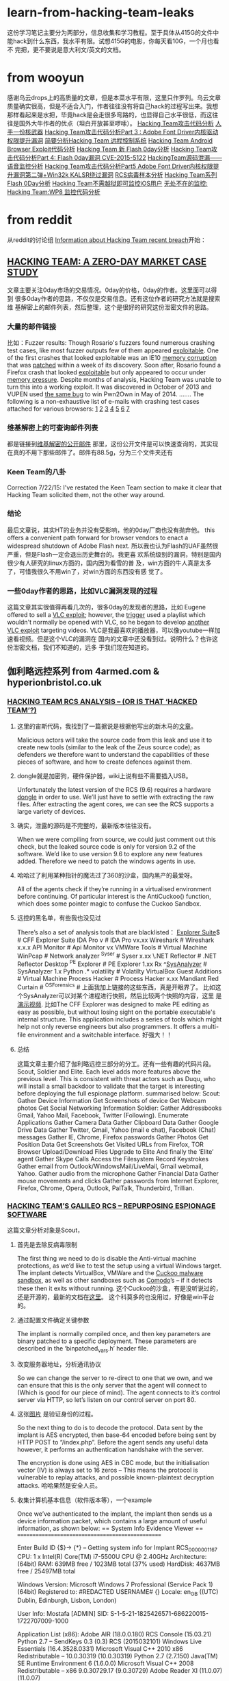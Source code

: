 * learn-from-hacking-team-leaks
这份学习笔记主要分为两部分，信息收集和学习教程。至于具体从415G的文件中
能hack到什么东西，我水平有限。试想415G的电影，你每天看10G，一个月也看不
完把，更不要说是意大利文/英文的文档。
* from wooyun
感谢乌云drops上的高质量的文章，但是本菜水平有限，这里只作罗列。乌云文章
质量确实很高，但是不适合入门，作者往往没有将自己hack的过程写出来。我想
那样看起来是水把，毕竟hack是会走很多弯路的，也显得自己水平很低，而这往
往是国外大牛作者的优点（坦白开放甚至啰嗦）。
[[http://drops.wooyun.org/papers/6968][Hacking Team攻击代码分析]]
[[http://drops.wooyun.org/news/6977][人手一份核武器]]
[[http://drops.wooyun.org/papers/6998][Hacking Team攻击代码分析Part 3 : Adobe Font Driver内核驱动权限提升漏洞]]
[[http://drops.wooyun.org/papers/7025][简要分析Hacking Team 远程控制系统]]
[[http://drops.wooyun.org/papers/7030][Hacking Team Android Browser Exploit代码分析]]
[[http://drops.wooyun.org/papers/7031][Hacking Team 新 Flash 0day分析]]
[[http://drops.wooyun.org/papers/7049][Hacking Team攻击代码分析Part 4: Flash 0day漏洞 CVE-2015-5122]]
[[http://drops.wooyun.org/papers/7109][HackingTeam源码泄漏——语音监控分析]]
[[http://drops.wooyun.org/papers/7116][Hacking Team攻击代码分析Part5 Adobe Font Driver内核权限提升漏洞第二弹+Win32k KALSR绕过漏洞]]
[[http://drops.wooyun.org/papers/7156][RCS病毒样本分析]]
[[http://drops.wooyun.org/papers/7199][Hacking Team系列 Flash 0Day分析]]
[[http://drops.wooyun.org/tips/7195][Hacking Team不需越狱即可监控iOS用户]]
[[http://drops.wooyun.org/tips/7196][无处不在的监控: Hacking Team:WP8 监控代码分析]]

* from reddit
从reddit的讨论组 [[https://www.reddit.com/r/HackedTeam/][Information about Hacking Team recent breach]]开始：
** [[https://tsyrklevich.net/2015/07/22/hacking-team-0day-market/][HACKING TEAM: A ZERO-DAY MARKET CASE STUDY]]
文章主要关注0day市场的交易情况。0day的价格，0day的作者。这里面可以得到
很多0day作者的思路，不仅仅是交易信息。还有这位作者的研究方法就是搜索维
基解密上的邮件列表，然后整理，这个是很好的研究这份泄密文件的思路。
*** 大量的邮件链接
比如：Fuzzer results: Though Rosario's fuzzers found numerous crashing
test cases, like most fuzzer outputs few of them appeared
[[https://wikileaks.org/hackingteam/emails/emailid/508609][exploitable]]. One of the first crashes that looked exploitable was an
IE10 [[https://wikileaks.org/hackingteam/emails/emailid/226719][memory corruption]] that was [[https://wikileaks.org/hackingteam/emails/emailid/509902][patched]] within a week of its
discovery. Soon after, Rosario found a Firefox crash that looked
[[https://wikileaks.org/hackingteam/emails/emailid/514935][exploitable]] but only appeared to occur under [[https://wikileaks.org/hackingteam/emails/emailid/508958][memory pressure]]. Despite
months of analysis, Hacking Team was unable to turn this into a
working exploit. It was discovered in October of 2013 and VUPEN used
[[https://wikileaks.org/hackingteam/emails/emailid/472530][the same bug]] to win Pwn2Own in May of 2014.
.......
The following is a non-exhaustive list of e-mails with crashing test
cases attached for various browsers: [[https://wikileaks.org/hackingteam/emails/emailid/224056][1]] [[https://wikileaks.org/hackingteam/emails/emailid/224379][2]] [[https://wikileaks.org/hackingteam/emails/emailid/225642][3]] [[https://wikileaks.org/hackingteam/emails/emailid/508630][4]] [[https://wikileaks.org/hackingteam/emails/emailid/514923][5]] [[https://wikileaks.org/hackingteam/emails/emailid/514921][6]] [[https://wikileaks.org/hackingteam/emails/emailid/224056][7]]
*** 维基解密上的可查询邮件列表
都是链接到[[https://wikileaks.org/hackingteam/emails/][维基解密的公开邮件]] 那里，这份公开文件是可以快速查询的，其实现
在真的不用下那些邮件了。邮件有88.5g，分为三个文件夹还有
*** Keen Team的八卦
Correction 7/22/15: I've restated the Keen Team section to make it
clear that Hacking Team solicited them, not the other way around.
*** 结论
最后文章说，其实HT的业务并没有受影响，他的0day厂商也没有抛弃他。
this offers a convenient path forward for browser vendors to enact a
widespread shutdown of Adobe Flash next.
所以我也认为Flash的UAF虽然很严重，但是Flash一定会退出历史舞台的。我更喜
欢系统级别的漏洞，特别是国内很少有人研究的linux方面的，国内因为看雪的普
及，win方面的牛人真是太多了，可惜我很久不用win了，对win方面的东西没有感
觉了。
*** 一些0day作者的思路，比如VLC漏洞发现的过程
这篇文章其实很值得再看几次的，很多0day的发现者的思路，比如
Eugene offered to sell a [[https://wikileaks.org/hackingteam/emails/emailid/21453][VLC exploit]]; however, the [[https://wikileaks.org/hackingteam/emails/emailid/1062551][trigger]] used a
playlist which wouldn't normally be opened with VLC, so he began to
develop [[https://wikileaks.org/hackingteam/emails/emailid/1082048][another VLC exploit]] targeting videos.
VLC是我最喜欢的播放器，可以像youtube一样加速看视频。但是这个VLC的漏洞在
国内的文章中还没看到过。说明什么？也许这份泄密文档，我们不知道的，远多
于我们现在知道的。

** 伽利略远控系列 from 4armed.com & hyperionbristol.co.uk
*** [[https://www.4armed.com/blog/hacking-team-rcs-analysis-hacked-team/][HACKING TEAM RCS ANALYSIS – (OR IS THAT ‘HACKED TEAM’?)]]
**** 这里的宙斯代码，我找到了一篇据说是根据他写出的新木马的[[http://www.securityweek.com/zberp-new-trojan-created-leaked-zeus-carberp-source-code][文章]]。
Malicious actors will take the source code from this leak and use it
to create new tools (similar to the leak of the Zeus source code); as
defenders we therefore want to understand the capabilities of these
pieces of software, and how to create defences against them.
**** dongle就是加密狗，硬件保护器，wiki上说有些不需要插入USB。
Unfortunately the latest version of the RCS (9.6) requires a hardware
[[https://en.wikipedia.org/wiki/Dongle][dongle]] in order to use. We’ll just have to settle with extracting the
raw files. After extracting the agent cores, we can see the RCS
supports a large variety of devices.
**** 确实，泄露的源码是不完整的，最新版本往往没有。
When we were compiling from source, we could just comment out this
check, but the leaked source code is only for version 9.2 of the
software. We’d like to use version 9.6 to explore any new features
added. Therefore we need to patch the windows agents in use.
**** 哈哈过了利用某种指针的魔法过了360的沙盒，国内黑产的最爱呀。
All of the agents check if they’re running in a virtualised
environment before continuing.
Of particular interest is the AntiCuckoo() function, which does some
pointer magic to confuse the Cuckoo Sandbox.
**** 远控的黑名单，有些我也没见过
There’s also a set of analysis tools that are blacklisted：
[[http://www.ntcore.com/exsuite.php][Explorer Suite]]$ # CFF Explorer Suite
IDA Pro v # IDA Pro vx.xx
Wireshark # Wireshark x.x.x
API Monitor # Api Monitor vx
VMWare Tools # Virtual Machine
WinPcap # Network analyzer
^Syser # Syser x.xx
\.NET Reflector # .NET Reflector Desktop
^PE Explorer # PE Explorer 1.xx Rx
^[[https://github.com/dzzie/SysAnalyzer][SysAnalyzer]] # SysAnalyzer 1.x
Python .* volatility # Volatilty
VirtualBox Guest Additions # Virtual Machine
Process Hacker # Process Hacker x.xx
Mandiant Red Curtain #
^OSForensics #
上面我加上链接的这些东西，真是开眼界了。
比如这个SysAnalyzer可以对某个进程进行快照，然后比较两个快照的内容，这里
是[[https://www.youtube.com/watch?v%3D4twR8xtVWPk][演示视频]].
比如The CFF Explorer was designed to make PE editing as easy as possible,
but without losing sight on the portable executable's internal
structure. This application includes a series of tools which might
help not only reverse engineers but also programmers. It offers a
multi-file environment and a switchable interface.
好强大！！ 
**** 总结
这篇文章主要介绍了伽利略远控三部分的分工。还有一些有趣的代码片段。
Scout, Soldier and Elite. Each level adds more features above the
previous level. This is consistent with threat actors such as Duqu,
who will install a small backdoor to validate that the target is
interesting before deploying the full espionage platform.
summarised below:
Scout:
Gather Device Information
Get Screenshots of device
Get Webcam photos
Get Social Networking Information
Soldier:
Gather Addressbooks Gmail, Yahoo Mail, Facebook, Twitter (Following).
Enumerate Applications
Gather Camera Data
Gather Clipboard Data
Gather Google Drive Data
Gather Twitter, Gmail, Yahoo (mail e chat), Facebook (Chat) messages
Gather IE, Chrome, Firefox passwords
Gather Photos
Get Position Data
Get Screenshots
Get Visited URLs from Firefox, TOR Browser
Upload/Download Files
Upgrade to Elite
And finally the ‘Elite’ agent
Gather Skype Calls
Access the Filesystem
Record Keystrokes
Gather email from Outlook/WindowsMail/LiveMail, Gmail webmail, Yahoo.
Gather audio from the microphone
Gather Financial Data
Gather mouse movements and clicks
Gather passwords from Internet Explorer, Firefox, Chrome, Opera, Outlook, PalTalk, Thunderbird, Trillian.

*** [[https://www.4armed.com/blog/hacking-teams-galileo-rcs-repurposing-espionage-software/][HACKING TEAM’S GALILEO RCS – REPURPOSING ESPIONAGE SOFTWARE]]
这篇文章分析对象是Scout，
**** 首先是去除反病毒限制
The first thing we need to do is disable the Anti-virtual machine
protections, as we’d like to test the setup using a virtual Windows
target. The implant detects VirtualBox, VMWare and the [[http://www.cuckoosandbox.org/][Cuckoo malware
sandbox]], as well as other sandboxes such as [[https://help.comodo.com/topic-72-1-451-4768-.html][Comodo]]’s – if it detects
these then it exits without running.
这个Cuckoo的沙盒，有是没听说过的，还是开源的，最新的文档在[[http://docs.cuckoosandbox.org/en/latest/][这里]]。
这个科莫多的也没用过，好像是win平台的。
**** 通过配置文件确定关键参数
The implant is normally compiled once, and then key parameters are
binary patched to a specific deployment. These parameters are
described in the ‘binpatched_vars.h’ header file.
**** 改变服务器地址，分析通讯协议
So we can change the server to re-direct to one that we own, and we
can ensure that this is the only server that the agent will connect to
(Which is good for our piece of mind).  The agent connects to it’s
control server via HTTP, so let’s listen on our control server on
port 80.
**** 这张[[http://hyperionbristol.co.uk/wp-content/uploads/2015/07/auth_proto.png][图片]] 是验证身份的过程。
So the next thing to do is to decode the protocol. Data sent by the
implant is AES encrypted, then base-64 encoded before being sent by
HTTP POST to “/index.php”. Before the agent sends any useful data
however, it performs an authentication handshake with the server.

The encryption is done using AES in CBC mode, but the initialisation
vector (IV) is always set to 16 zeros – This means the protocol is
vulnerable to replay attacks, and possible known-plaintext decryption
attacks.
哈哈果然是安全人员。
**** 收集计算机基本信息（软件版本等），一个example
Once we’ve authenticated to the implant, the implant then sends us a
device information packet, which contains a large amount of useful
information, as shown below:
== System Info Evidence Viewer ==
=================================================

Enter Build ID {$}->
{*} – Getting system info for Implant RCS_0000001167
CPU: 1 x Intel(R) Core(TM) i7-5500U CPU @ 2.40GHz
Architecture: (64bit)
RAM: 639MB free / 1023MB total (37% used)
HardDisk: 4637MB free / 25497MB total

Windows Version: Microsoft Windows 7 Professional (Service Pack 1) (64bit)
Registered to: #REDACTED USERNAME# {}
Locale: en_GB ((UTC) Dublin, Edinburgh, Lisbon, London)

User Info: Mostafa [ADMIN]
SID: S-1-5-21-1825426571-686220015-1722707009-1000

Application List (x86):
Adobe AIR (18.0.0.180)
RCS Console (15.03.21)
Python 2.7 – SendKeys 0.3 (0.3)
RCS (2015032101)
Windows Live Essentials (16.4.3528.0331)
Microsoft Visual C++ 2010 x86 Redistributable – 10.0.30319 (10.0.30319)
Python 2.7 (2.7.150)
Java(TM) SE Runtime Environment 6 (1.6.0.0)
Microsoft Visual C++ 2008 Redistributable – x86 9.0.30729.17 (9.0.30729)
Adobe Reader XI (11.0.07) (11.0.07)

ApplicationList (x64):
Microsoft .NET Framework 4 Client Profile (4.0.30319)
Microsoft .NET Framework 4 Extended (4.0.30319)
Oracle VM VirtualBox Guest Additions 4.3.10 (4.3.10.0)
Microsoft Visual C++ 2008 Redistributable – x64 9.0.30729.17 (9.0.30729)
Microsoft Silverlight (5.1.20513.0)
Microsoft Visual C++ 2010 x64 Redistributable – 10.0.30319 (10.0.30319)
我去不要太详细。
**** 发送加密的截屏，密钥在前面的配置文件中
After this, the implant then sends encrypted screenshots – these are
encrypted with the ENCRYPTION_KEY variable declared in the
“binpatched_vars.h” header file.
**** 服务端能将截图制作成动画，[[http://hyperionbristol.co.uk/uploads/RCS_0000001167_1436742564.91.gif][一个example]] 
On the server side, we can stitch these together to make an animated
‘video’ of the target’s desktop, allowing us to determine key
information before we commit more complicated tools, this is shown
below (The GIF is 4.5Mb in size, so it may take a while to load)
*** [[http://hyperionbristol.co.uk/galileo-rcs-installing-the-entire-espionage-platform/][Galileo RCS – Installing the entire espionage platform]]
这篇破文，因为有源码，所以直接从源码和运行日志中得到了加密狗Dongle的信
息，连逆向都没做绕过了时间限制和加密狗，漂亮。
**** 去除软件许可限制，得以安装完整的后端系统，就像一个HT的客户一样。
After defeating the license restrictions, we’re able to install the
full backend system, and operate it as if we were a HackingTeam
customer.
**** 很有意思，只要将license文件的:serial字段改称从时间改成off，就可以绕过了，囧
  if lic[:serial] != 'off'
        puts "Checking for hardware dongle..."
        # get the version from the dongle (can rise exception)
        info = Dongle.info
        puts "Dongle info: " + info.inspect
        raise "Invalid License File: incorrect serial number (#{lic[:serial]}) #{info[:serial]} is needed" 
        if lic[:serial] != info[:serial]
      else
        puts "Hardware dongle not required..."
      end
**** 还是不行，弹出“非法的license”的提示，查看日志
**** 因为有源码，所以直接在源码里面输出了的加密狗的信息
# print the dongle infos
pp Dongle.info if license[:serial] != 'off'
*** [[https://www.4armed.com/blog/galileo-rcs-running-espionage-operation/][GALILEO RCS – RUNNING AN ESPIONAGE OPERATION]]
[[https://www.4armed.com/wp-content/uploads/2015/07/RCSarch.png][RCS Architecture from the leaked Sysadmin manual]]这张软件架构图非常清晰。
下面的文章没有将截图的链接带上，因为如果要操作还是要看原文的。这些标题只不过起
到注释的作用。本篇主要讲了怎么搭建RCS的环境。
**** 介绍Master,Collector,Anonymizer节点作用
The main element is the master node, which stores evidence in a
MongoDB instance, and handles agent deployments and building. The
‘Collector’ node is the interface between the master node and the
chain of ‘Anonymizers’ that lead to the agent itself. The anonymisers
create a chain of connections, obfuscating the location and identity
of the final Collector node.
**** Anoymizer作为HTTP代理运行于CentOS
The anonymiser essentially acts as an HTTP proxy, and runs on
CentOS. We can therefore setup a virtual machine in our Galileo Lab
and provision it as an Anonymiser.
**** 主要介绍部署Anoymizer和Collector的过程
To provision the Anonymiser, we create a new anonymiser on the
console, then export the installer. This creates a zip file which we
copy to the CentOS instance. After un-zipping it, we have an ‘install’
file, which we can run with:
 sh install
We then need to either disable the default iptables firewall, or
create an exception. As this is just in my lab, I ran:
 service iptables stop
Once we’ve done this, we then go back to our console and drag the
Anonymiser onto the Collector to create a chain. Clicking ‘Apply
Configuration’ then pushes this to the collector and the anonymiser,
setting up the chain.
**** 去除反虚拟机的限制
The first stage is identifying where the base executables that the
backend uses are located. When the system is installed, the ‘cores’
are extracted to ‘C:\RCS\DB\cores’. Each of these is a zip file
containing the base images for all of the various agents.
When the master node starts it checks to see if there are any files in
this directory, and loads them into the MongoDB database if
so. Therefore if we want to update the windows core, we need to create
a new ‘windows.zip’ containing our patched agents that will run inside
VMs, and then load them into the master node.
The ‘windows.zip’ has the following contents:

Volume in drive G is VBOX_downloads_desktop
Volume Serial Number is 8A93-92DF

Directory of G:\Hacked Team\FAE DiskStation\2. DELIVERY\2.3. Software
(releases)\RCS 9.6 (stable)\Product\Server\cores\windows
10/07/2015 13:02 .
10/07/2015 13:02 ..
11/01/2011 06:02 11,264 aplib.dll
08/04/2010 10:18 166,400 AsmJit.dll
27/11/2014 15:55 1,082 ca.cer
27/10/2011 16:15 208,896 codec
16/12/2013 13:03 346,624 cooker.exe
19/03/2015 17:20 669,184 core
16/01/2014 12:21 82,432 core64
16/12/2013 13:02 1,780,736 dropper.exe
23/03/2015 17:28icons
20/05/2013 17:49 93,696 packer32.exe
12/03/2013 05:07 114,688 packer64.exe
19/10/2012 10:59 17,920 rcedit.exe
27/03/2015 14:55 245,248 scout
27/03/2015 11:53 6,486 scout_names.rb
03/09/2014 15:03 167 scout_packer.rb
10/03/2015 15:12 4 scout_version
08/02/2010 12:30 314,368 SignTool.exe
15/11/2013 08:11 1,064,448 silent
19/03/2015 17:21 649,216 soldier
03/09/2014 15:03 138 soldier_packer.rb
05/08/2014 11:35 6,190 soldier_upgrade
12/03/2015 12:00 6 soldier_version
27/10/2011 16:15 258,048 sqlite
19/10/2012 10:59 110,592 verpatch.exe
18/02/2015 12:49 10 version
03/07/2014 23:22 526 VMProtect.key
04/07/2014 00:31 4,427,848 VMProtect_Con.exe
28/03/2014 12:55 412,160 VMProtect_Ext.dll
28/11/2014 16:11 333 vmprotect_project.vmp
16/12/2014 11:11 6,039 windows.pfx
29 File(s) 10,994,749 bytes
3 Dir(s) 54,780,149,760 bytes free
**** 确定scout和soldier是要patch的image
It looks like ‘scout’ and ‘soldier’ are the two base images that we
want to patch.
We have the source code for the ‘AntiVM()’ function, but we need to
find what it looks like in the compiled code. Starting with the scout
agent, we can open it up in IDA (A reverse engineering tool) and find
the code segments that correspond to the AntiVM code.
**** 通过分析源码，确定查询字符串定位汇编的地址
The ‘AntiVBox’ and ‘AntiVMware’ functions both use WMI queries in
order to identify a virtual environment. These queries use the
‘CoCreateInstance’, ‘CoInitialise’ and ‘CoSetProxyBlanket’ functions
from the Windows API.
In addition, we have these string arrays containing the actual queries
to be run; The ‘AntiVMWare’ query is: ‘SELECT * FROM Win32_Bios’, and
the ‘AntiVBox’ query is: ‘SELECT * FROM Win32_PnPEntity’. These aren’t
stored as strings though, but as character arrays, which makes it
slightly harder to locate them in IDA.
However, we can still narrow it down, and eventually find the code
segments that load and execute these queries.
Tracing backwards, this allows us to identify the whole ‘AntiVM’
function:
So if virtualisation is detected, then the value of EAX is set to 1,
otherwise it’s set to zero (XOR-ing anything with itself results in
zero).
It’s now fairly trivial to locate the specific assembly instruction
‘mov eax, 1′ and patch it instead to be ‘mov eax, 0′, so that the
function always returns zero.
So we’ve now patched the scout implant (finally…), but what about the
next level up?
这家伙主要用Immunity Debugger的，国内一般用OD。
**** 同理，patch了Soldier
The ‘Soldier’ agent actually shares the same code as the scout to
detect virtual environments. The compiled code is slightly different
however, probably due to a compiler optimisation.
Whereas the scout sets EAX to 1 using ‘mov eax, 1′, the soldier
instead sets EAX to zero, then increments it by one (‘INC
EAX’). Regardless, we can still patch the function to always return
zero by replacing the ‘INC EAX’ with a ‘NOP’ (No-operation)
instruction. This does nothing, and leaves EAX set to zero.
**** 打包回去,加载成功
Now we need to load these updated agents into the database. We copy
our updated ‘scout’ and ‘soldier’ files into ‘windows.zip’, then copy
that into ‘C:\RCS\DB\cores’. Lo and behold, the next time the database
starts our updated core is loaded: 
2015-07-20 12:26:49 +0100 [INFO]: Loading cores into db… 
2015-07-20 12:26:49 +0100 [INFO]: Loading core: windows… 
2015-07-20 12:26:49 +0100 [INFO]: Load core: ‘windows’ |
version 2015032101 | sha1 1daaeece8c9a7c624b9f26147562b052fb691e44 
So after all of that work, we should be able to run an agent on a
virtual machine to try out its features. We first create an
‘Operation’ that will contain all of our targets.
**** 后端创建“工厂”，点击选项就能配置“生成”远控客户端。
We then create a ‘Factory’ to build our agents. This allows us to
configure what features we want enabled, as well as the frequency of
call-backs.
Once we’ve decided on our configuration, we then click ‘Build’ and are
presented by this mildly amusing pop-up:
Clicking on, we get to choose what the infection vector will be
(i.e. how the agent will be executed). Each of these vectors is a post
on its own, so for the moment we’re just going to generate an
executable to be run by the victim (i.e. Us).
Clicking ‘create’ gives us an executable on our local machine under
‘RCS Downloads’.
**** scout能收集信息和截图
We can then copy this to our target machine and run it, installing the
implant. As mentioned previously, the ‘scout’ implant (which this
agent is) sends back device information and screenshots so that the
operator can determine if the target is valid or not. When the implant
calls home, a new ‘target’ is created in the operation, allowing
viewing of evidence obtained from that agent. After we’ve decided that
the target is valid, we can upgrade the agent to allow collection of
much more data.
All of the evidence is displayed in an easy-to-view format. Some
examples of evidence are shown below, including keystroke logs and
device information.
**** OCR识别截图中的文字
Another interesting feature is Optical Character Recognition
(OCR). This aims to recognise text in images and convert it into
actual text. This feature allows recognition of text in
screenshots. This is also coupled with a translation feature, allowing
the translation of text in screenshots.
**** 总结
So to wrap up, we’ve managed to deploy an operational infrastructure,
patch the implants so they’ll run in our virtual lab and finally run a
mock operation on our ‘targets’ and gathered intelligence. Using all
of this information, we can start to put together a picture of what an
attack using this toolset would look like, and how we could defend
against it. 
*** [[https://www.4armed.com/blog/hacking-teams-killswitch-disabling-galileo-rcs-remotely-silently/][HACKING TEAM’S KILLSWITCH – DISABLING THE GALILEO RCS REMOTELY AND SILENTLY]]
This time we’re looking at an embedded ‘kill switch’ within the system
that allows Hacking Team to remotely disable a client’s software.
主要证实了[[http://arstechnica.co.uk/security/2015/07/hacking-team-may-not-have-had-a-backdoor-but-it-could-kill-client-installs/][Hacking Team may not have had a backdoor, but it could kill remote clients]]
这篇报道，即HT的软件确实存在后门，能远程关闭。文章主要对http_controller.rb和rcs-kill.rb分析。
留个坑把，要动手操作才有意义。
**** killswitch通过切断Collector来禁止客户端的任何操作
The ‘vulnerability’ is in the ‘Collector’, the server that acts as the
bridge between the Master database and the targets. The Killswitch
disables this node, preventing any of the targets from calling home;
effectively killing all operations for that client.
** 其他项
reddit好八卦，我喜欢，FBI某位兄弟曾经发邮件叫HT将他移出广告列表。这个据
说是[[%E6%8E%A8%E8%8D%90%E4%B9%A6%E5%8D%95][推荐书单]]，福利！还有就是一些政府的八卦，抱怨用纳税人的钱如监视纳税
人的。不过HT申明，他的客户只有南韩没有北朝鲜等。
rootkit的 下面的趋势科技的文献比reddit的更好。Flash的漏洞方面，乌云上面
的360安全团队的文章更好，可能国外的更详细易懂也不一定，反正我是一个水人，
读不懂，不过这种文章都是动手才能看懂的。

* @daige 评论里面的[[http://countuponsecurity.com/2015/07/24/hacking-team-arsenal-of-cyber-weapons/][这份摘要]]
這是一篇總結性的文章，基本是链接+引用其他开头作爲的摘要,这份列表很多漏洞方面的文章。
但是有重复，而且我也不太关系Flash方面的漏洞。所以只列了rootkit相关的。
** [[http://blog.trendmicro.com/trendlabs-security-intelligence/hacking-team-uses-uefi-bios-rootkit-to-keep-rcs-9-agent-in-target-systems/][Hacking Team Uses UEFI BIOS Rootkit to Keep RCS 9 Agent in Target Systems]]
*** 背景介绍
Hacking Team uses a UEFI BIOS rootkit to keep their Remote Control
System (RCS) agent installed in their targets’ systems. This means
that even if the user formats the hard disk, reinstalls the OS, and
even buys a new hard disk, the agents are implanted after Microsoft
Windows is up and running.
They have written a procedure specifically for Insyde BIOS (a very
popular BIOS vendor for laptops).  However, the code can very likely
work on AMI BIOS as well. 
Hacking Team使用Bootkit！针对Insyde BIOS,好像也对AMI BIOS有效。
A Hacking Team slideshow presentation claims that successful infection
requires physical access to the target system; however, we can’t rule
out the possibility of remote installation. An example attack scenario
would be: The intruder gets access to the target computer, reboots
into UEFI shell, dumps the BIOS, installs the BIOS rootkit,reflashes
the BIOS, and then reboots the target system.
** [[http://www.intelsecurity.com/advanced-threat-research/blog.html][Advanced Threat Research]]
* 入门的tutorials
** UAF
UAF的一篇简单教程，适合我等小白用户
[[http://garage4hackers.com/content.php?r%3D143-Beginners-Guide-to-Use-after-free-Exploits-IE-6-0-day-Exploit-Development][Beginners Guide to "Use after free Exploits #IE 6 0-day #Exploit Development"]]
** linux-insides
下面这本[[http://0xax.gitbooks.io/linux-insides/content/index.html][linux-insides]] 讲linux的书，天天刷我屏，从各种不同渠道。
The goal is simple - to share my modest knowledge about the internals
of the linux kernel and help people who are interested in linux kernel
internals, and other low-level subject matter.
** exploit-develop
这个[[https://expdev-kiuhnm.rhcloud.com/2015/05/11/contents/][Exploit Development Course]]教程貌似被推荐烂了。
** phrack
当然，怎么能少了这个,竟然讲android的rootkit,这个教程要从reference看起，巨坑。
http://phrack.org/issues/68/1.html
** rootkit
linux-rootkit-hack, 我更新在[[https://github.com/sancao2/reading-notes/blob/master/linux-rootkit-hack.org][linux-rootkit-hack.org]] 了。
截图当作目录发在知乎这个问题的答案[[http://www.zhihu.com/question/33695415/answer/57179705?group_id%3D610826434814746624][这里]] 下面，欢迎大牛打脸。
